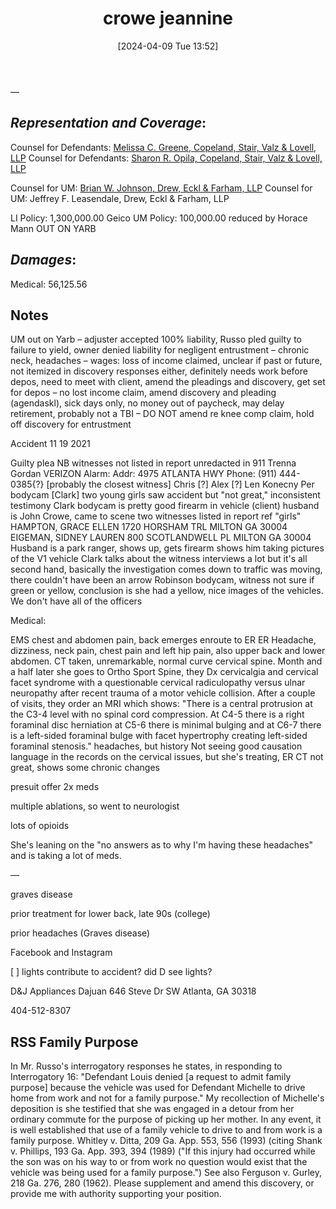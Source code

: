 #+title:      crowe jeannine
#+date:       [2024-04-09 Tue 13:52]
#+filetags:   :casenotes:
#+identifier: 20240409T135247

---

** /Representation and Coverage/:

Counsel for Defendants: [[https://www.gabar.org/MemberSearchDetail.cfm?ID=NTgwNzIz][Melissa C. Greene, Copeland, Stair, Valz & Lovell, LLP]]
Counsel for Defendants: [[https://www.gabar.org/MemberSearchDetail.cfm?ID=NjMxNzc3][Sharon R. Opila, Copeland, Stair, Valz & Lovell, LLP]]

Counsel for UM: [[https://www.gabar.org/MemberSearchDetail.cfm?ID=Mzk0NzQ1][Brian W. Johnson, Drew, Eckl & Farham, LLP]]
Counsel for UM: Jeffrey F. Leasendale, Drew, Eckl & Farham, LLP

LI Policy: 1,300,000.00 Geico
UM Policy: 100,000.00 reduced by Horace Mann OUT ON YARB

** /Damages/:

Medical: 56,125.56

** Notes

UM out on Yarb -- adjuster accepted 100% liability, Russo pled guilty to failure to yield, owner denied liability for negligent entrustment -- chronic neck, headaches -- wages: loss of income claimed, unclear if past or future, not itemized in discovery responses either, definitely needs work before depos, need to meet with client, amend the pleadings and discovery, get set for depos --  no lost income claim, amend discovery and pleading (agendaskl), sick days only, no money out of paycheck, may delay retirement, probably not a TBI -- DO NOT amend re knee comp claim, hold off discovery for entrustment

Accident 11 19 2021

Guilty plea
NB witnesses not listed in report unredacted in 911
Trenna Gordan VERIZON Alarm: Addr: 4975 ATLANTA HWY Phone: (911) 444-0385{?} [probably the closest witness]
Chris [?]
Alex [?]
Len Konecny
Per bodycam [Clark] two young girls saw accident but "not great," inconsistent testimony
Clark bodycam is pretty good
firearm in vehicle (client) husband is John Crowe, came to scene
two witnesses listed in report ref "girls"
HAMPTON, GRACE ELLEN 1720 HORSHAM TRL MILTON GA 30004
EIGEMAN, SIDNEY LAUREN 800 SCOTLANDWELL PL MILTON GA 30004
Husband is a park ranger, shows up, gets firearm
shows him taking pictures of the V1 vehicle
Clark talks about the witness interviews a lot but it's all second hand, basically the investigation comes down to traffic was moving, there couldn't have been an arrow
Robinson bodycam, witness not sure if green or yellow, conclusion is she had a yellow, nice images of the vehicles. We don't have all of the officers

Medical:

EMS chest and abdomen pain, back emerges enroute to ER
ER Headache, dizziness, neck pain, chest pain and left hip pain, also upper back and lower abdomen. CT taken, unremarkable, normal curve cervical spine.
Month and a half later she goes to Ortho Sport Spine, they Dx cervicalgia and cervical facet syndrome with a questionable cervical radiculopathy versus ulnar neuropathy after recent trauma of a motor vehicle collision. After a couple of visits, they order an MRI which shows: "There is a central protrusion at the C3-4 level with no spinal cord compression. At C4-5 there is a right foraminal disc herniation at C5-6 there is minimal bulging and at C6-7 there is a left-sided foraminal bulge with facet hypertrophy creating left-sided foraminal stenosis."
headaches, but history
Not seeing good causation language in the records on the cervical issues, but she's treating, ER CT not great, shows some chronic changes

presuit offer 2x meds

multiple ablations, so went to neurologist

lots of opioids

She's leaning on the "no answers as to why I'm having these headaches" and is taking a lot of meds.

---

graves disease

prior treatment for lower back, late 90s (college)

prior headaches (Graves disease)

Facebook and Instagram

[ ] lights contribute to accident? did D see lights?

D&J Appliances
Dajuan
646 Steve Dr SW
Atlanta, GA 30318

404-512-8307

** RSS Family Purpose

In Mr. Russo's interrogatory responses he states, in responding to Interrogatory 16: "Defendant Louis denied [a request to admit family purpose] because the vehicle was used for Defendant Michelle to drive home from work and not for a family purpose." My recollection of Michelle's deposition is she testified that she was engaged in a detour from her ordinary commute for the purpose of picking up her mother. In any event, it is well established that use of a family vehicle to drive to and from work is a family purpose. Whitley v. Ditta, 209 Ga. App. 553, 556 (1993) (citing Shank v. Phillips, 193 Ga. App. 393, 394 (1989) ("If this injury had occurred while the son was on his way to or from work no question would exist that the vehicle was being used for a family purpose.") See also Ferguson v. Gurley, 218 Ga. 276, 280 (1962). Please supplement and amend this discovery, or provide me with authority supporting your position.

